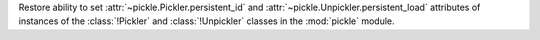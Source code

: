 Restore ability to set :attr:`~pickle.Pickler.persistent_id` and
:attr:`~pickle.Unpickler.persistent_load` attributes of instances of the
:class:`!Pickler` and :class:`!Unpickler` classes in the :mod:`pickle`
module.
